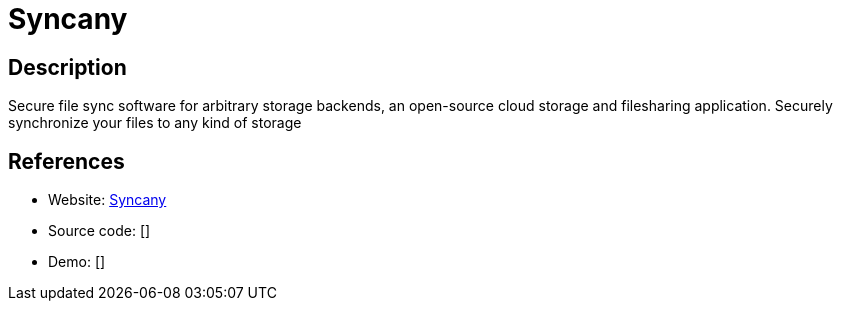 = Syncany

:Name:          Syncany
:Language:      Syncany
:License:       GPL-3.0
:Topic:         File Sharing and Synchronization
:Category:      Distributed filesystems
:Subcategory:   File transfer/synchronization

// END-OF-HEADER. DO NOT MODIFY OR DELETE THIS LINE

== Description

Secure file sync software for arbitrary storage backends, an open-source cloud storage and filesharing application. Securely synchronize your files to any kind of storage

== References

* Website: https://www.syncany.org/[Syncany]
* Source code: []
* Demo: []
